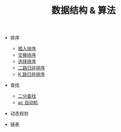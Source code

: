 #+TITLE: 数据结构 & 算法


- 排序
 - [[./插入排序.org][插入排序]]
 - [[./交换排序.org][交换排序]]
 - [[./选择排序.org][选择排序]]
 - [[./二路归并排序.org][二路归并排序]]
 - [[./K 路归并排序.org][K 路归并排序]]

- 查找
 - [[./二分查找.org][二分查找]]
 - [[./ac 自动机.org][ac 自动机]]

- 动态规划

- 链表
